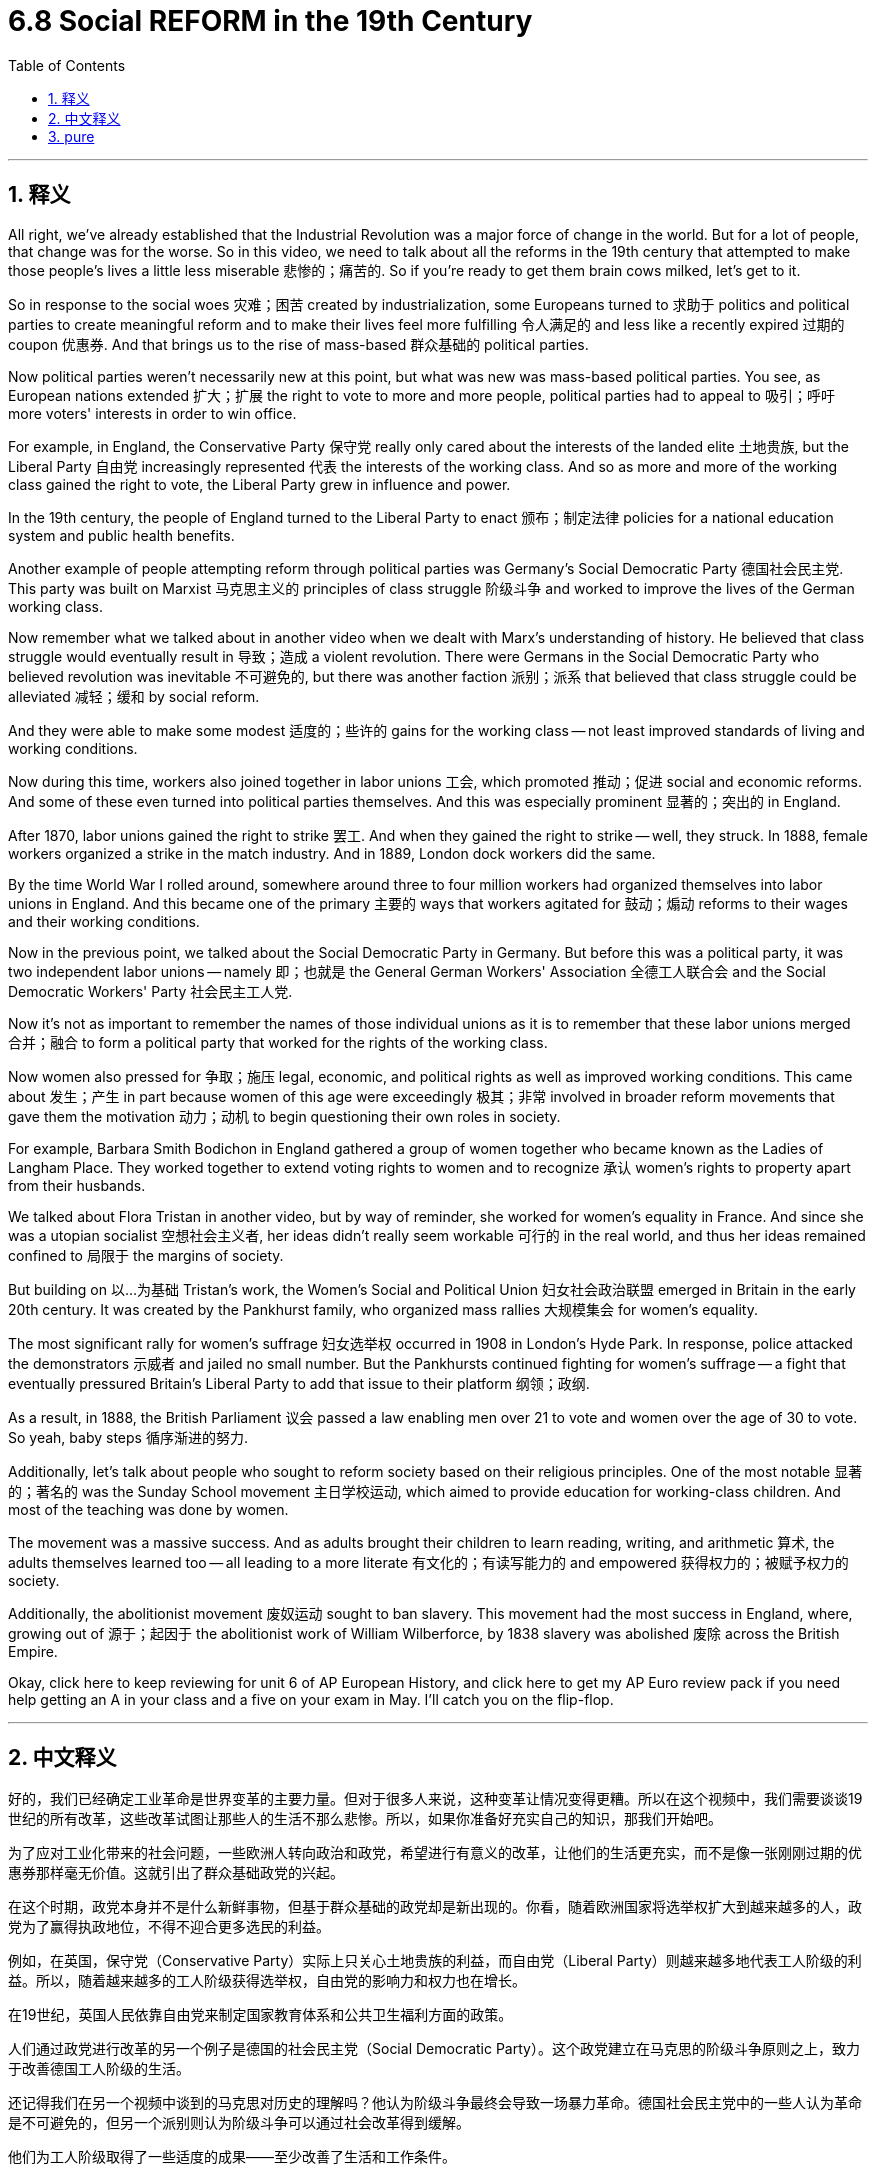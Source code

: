 
= 6.8 Social REFORM in the 19th Century
:toc: left
:toclevels: 3
:sectnums:
:stylesheet: myAdocCss.css

'''

== 释义

All right, we've already established that the Industrial Revolution was a major force of change in the world. But for a lot of people, that change was for the worse. So in this video, we need to talk about all the reforms in the 19th century that attempted to make those people's lives a little less miserable 悲惨的；痛苦的. So if you're ready to get them brain cows milked, let's get to it. +

So in response to the social woes 灾难；困苦 created by industrialization, some Europeans turned to 求助于 politics and political parties to create meaningful reform and to make their lives feel more fulfilling 令人满足的 and less like a recently expired 过期的 coupon 优惠券. And that brings us to the rise of mass-based 群众基础的 political parties. +

Now political parties weren't necessarily new at this point, but what was new was mass-based political parties. You see, as European nations extended 扩大；扩展 the right to vote to more and more people, political parties had to appeal to 吸引；呼吁 more voters' interests in order to win office. +

For example, in England, the Conservative Party 保守党 really only cared about the interests of the landed elite 土地贵族, but the Liberal Party 自由党 increasingly represented 代表 the interests of the working class. And so as more and more of the working class gained the right to vote, the Liberal Party grew in influence and power. +

In the 19th century, the people of England turned to the Liberal Party to enact 颁布；制定法律 policies for a national education system and public health benefits. +

Another example of people attempting reform through political parties was Germany's Social Democratic Party 德国社会民主党. This party was built on Marxist 马克思主义的 principles of class struggle 阶级斗争 and worked to improve the lives of the German working class. +

Now remember what we talked about in another video when we dealt with Marx's understanding of history. He believed that class struggle would eventually result in 导致；造成 a violent revolution. There were Germans in the Social Democratic Party who believed revolution was inevitable 不可避免的, but there was another faction 派别；派系 that believed that class struggle could be alleviated 减轻；缓和 by social reform. +

And they were able to make some modest 适度的；些许的 gains for the working class -- not least improved standards of living and working conditions. +

Now during this time, workers also joined together in labor unions 工会, which promoted 推动；促进 social and economic reforms. And some of these even turned into political parties themselves. And this was especially prominent 显著的；突出的 in England. +

After 1870, labor unions gained the right to strike 罢工. And when they gained the right to strike -- well, they struck. In 1888, female workers organized a strike in the match industry. And in 1889, London dock workers did the same. +

By the time World War I rolled around, somewhere around three to four million workers had organized themselves into labor unions in England. And this became one of the primary 主要的 ways that workers agitated for 鼓动；煽动 reforms to their wages and their working conditions. +

Now in the previous point, we talked about the Social Democratic Party in Germany. But before this was a political party, it was two independent labor unions -- namely 即；也就是 the General German Workers' Association 全德工人联合会 and the Social Democratic Workers' Party 社会民主工人党. +

Now it's not as important to remember the names of those individual unions as it is to remember that these labor unions merged 合并；融合 to form a political party that worked for the rights of the working class. +

Now women also pressed for 争取；施压 legal, economic, and political rights as well as improved working conditions. This came about 发生；产生 in part because women of this age were exceedingly 极其；非常 involved in broader reform movements that gave them the motivation 动力；动机 to begin questioning their own roles in society. +

For example, Barbara Smith Bodichon in England gathered a group of women together who became known as the Ladies of Langham Place. They worked together to extend voting rights to women and to recognize 承认 women's rights to property apart from their husbands. +

We talked about Flora Tristan in another video, but by way of reminder, she worked for women's equality in France. And since she was a utopian socialist 空想社会主义者, her ideas didn't really seem workable 可行的 in the real world, and thus her ideas remained confined to 局限于 the margins of society. +

But building on 以…为基础 Tristan's work, the Women's Social and Political Union 妇女社会政治联盟 emerged in Britain in the early 20th century. It was created by the Pankhurst family, who organized mass rallies 大规模集会 for women's equality. +

The most significant rally for women's suffrage 妇女选举权 occurred in 1908 in London's Hyde Park. In response, police attacked the demonstrators 示威者 and jailed no small number. But the Pankhursts continued fighting for women's suffrage -- a fight that eventually pressured Britain's Liberal Party to add that issue to their platform 纲领；政纲. +

As a result, in 1888, the British Parliament 议会 passed a law enabling men over 21 to vote and women over the age of 30 to vote. So yeah, baby steps 循序渐进的努力. +

Additionally, let's talk about people who sought to reform society based on their religious principles. One of the most notable 显著的；著名的 was the Sunday School movement 主日学校运动, which aimed to provide education for working-class children. And most of the teaching was done by women. +

The movement was a massive success. And as adults brought their children to learn reading, writing, and arithmetic 算术, the adults themselves learned too -- all leading to a more literate 有文化的；有读写能力的 and empowered 获得权力的；被赋予权力的 society. +

Additionally, the abolitionist movement 废奴运动 sought to ban slavery. This movement had the most success in England, where, growing out of 源于；起因于 the abolitionist work of William Wilberforce, by 1838 slavery was abolished 废除 across the British Empire. +

Okay, click here to keep reviewing for unit 6 of AP European History, and click here to get my AP Euro review pack if you need help getting an A in your class and a five on your exam in May. I'll catch you on the flip-flop. +

'''

== 中文释义

好的，我们已经确定工业革命是世界变革的主要力量。但对于很多人来说，这种变革让情况变得更糟。所以在这个视频中，我们需要谈谈19世纪的所有改革，这些改革试图让那些人的生活不那么悲惨。所以，如果你准备好充实自己的知识，那我们开始吧。  +

为了应对工业化带来的社会问题，一些欧洲人转向政治和政党，希望进行有意义的改革，让他们的生活更充实，而不是像一张刚刚过期的优惠券那样毫无价值。这就引出了群众基础政党的兴起。  +

在这个时期，政党本身并不是什么新鲜事物，但基于群众基础的政党却是新出现的。你看，随着欧洲国家将选举权扩大到越来越多的人，政党为了赢得执政地位，不得不迎合更多选民的利益。  +

例如，在英国，保守党（Conservative Party）实际上只关心土地贵族的利益，而自由党（Liberal Party）则越来越多地代表工人阶级的利益。所以，随着越来越多的工人阶级获得选举权，自由党的影响力和权力也在增长。  +

在19世纪，英国人民依靠自由党来制定国家教育体系和公共卫生福利方面的政策。  +

人们通过政党进行改革的另一个例子是德国的社会民主党（Social Democratic Party）。这个政党建立在马克思的阶级斗争原则之上，致力于改善德国工人阶级的生活。  +

还记得我们在另一个视频中谈到的马克思对历史的理解吗？他认为阶级斗争最终会导致一场暴力革命。德国社会民主党中的一些人认为革命是不可避免的，但另一个派别则认为阶级斗争可以通过社会改革得到缓解。  +

他们为工人阶级取得了一些适度的成果——至少改善了生活和工作条件。  +

在这个时期，工人们还联合起来成立了工会（labor unions），推动社会和经济改革。其中一些工会甚至自身转变为政党。这在英国尤为突出。  +

1870年之后，工会获得了罢工的权利。当他们获得罢工权利后——嗯，他们就举行了罢工。1888年，女工们在火柴行业组织了一次罢工。1889年，伦敦码头工人也进行了罢工。  +

到第一次世界大战爆发时，英国大约有三四百万工人加入了工会。这成为工人们争取工资和工作条件改革的主要方式之一。  +

之前我们谈到了德国的社会民主党。但在它成为一个政党之前，它是两个独立的工会——即德国工人总协会（General German Workers' Association）和社会民主工人党（Social Democratic Workers' Party）。  +

记住这些单个工会的名字并不那么重要，重要的是要记住这些工会合并成了一个为工人阶级争取权利的政党。  +

女性也为争取法律、经济和政治权利以及改善工作条件而努力。这在一定程度上是因为这个时代的女性大量参与了更广泛的改革运动，这让她们有动力开始质疑自己在社会中的角色。  +

例如，英国的芭芭拉·史密斯·博迪雄（Barbara Smith Bodichon）召集了一群女性，她们被称为兰厄姆广场的女士们（the Ladies of Langham Place）。她们共同努力，争取将选举权扩大到女性，并认可女性独立于丈夫的财产权。  +

我们在另一个视频中谈到了弗洛拉·特里斯坦（Flora Tristan），但提醒一下，她在法国为女性平等而努力。由于她是一个空想社会主义者，她的想法在现实世界中并不太可行，因此她的想法仍然处于社会的边缘。  +

但在特里斯坦工作的基础上，妇女社会政治联盟（Women's Social and Political Union）于20世纪初在英国成立。它由潘克赫斯特（Pankhurst）家族创建，该家族组织了大规模的争取女性平等的集会。  +

争取女性选举权的最重大集会于1908年在伦敦的海德公园（Hyde Park）举行。作为回应，警察攻击了示威者，并监禁了不少人。但潘克赫斯特家族继续为女性选举权而斗争——这场斗争最终迫使英国自由党将这个问题纳入他们的纲领。  +

结果，1918年，英国议会通过了一项法律，使21岁以上的男性和30岁以上的女性获得了选举权。所以，这是渐进的进步。  +

此外，让我们谈谈那些基于宗教原则寻求社会改革的人。其中最著名的是主日学校运动（the Sunday School movement），该运动旨在为工人阶级的孩子提供教育。大部分教学工作是由女性完成的。  +

这项运动取得了巨大的成功。当成年人带着他们的孩子去学习阅读、写作和算术时，成年人自己也在学习——这一切都促进了一个文化水平更高、更有能力的社会的形成。  +

此外，废奴运动（abolitionist movement）致力于废除奴隶制。这项运动在英国最为成功，在威廉·威尔伯福斯（William Wilberforce）的废奴工作基础上，到1838年，奴隶制在大英帝国被废除。  +

好的，点击这里继续复习美国大学预修课程欧洲历史第六单元，如果你需要帮助，想在课堂上得A，并在五月份的考试中得5分，点击这里获取我的美国大学预修课程欧洲历史复习资料包。我们下次再见。  +

'''

== pure

All right, we've already established that the Industrial Revolution was a major force of change in the world. But for a lot of people, that change was for the worse. So in this video, we need to talk about all the reforms in the 19th century that attempted to make those people's lives a little less miserable. So if you're ready to get them brain cows milked, let's get to it.

So in response to the social woes created by industrialization, some Europeans turned to politics and political parties to create meaningful reform and to make their lives feel more fulfilling and less like a recently expired coupon. And that brings us to the rise of mass-based political parties.

Now political parties weren't necessarily new at this point, but what was new was mass-based political parties. You see, as European nations extended the right to vote to more and more people, political parties had to appeal to more voters' interests in order to win office.

For example, in England, the Conservative Party really only cared about the interests of the landed elite, but the Liberal Party increasingly represented the interests of the working class. And so as more and more of the working class gained the right to vote, the Liberal Party grew in influence and power.

In the 19th century, the people of England turned to the Liberal Party to enact policies for a national education system and public health benefits.

Another example of people attempting reform through political parties was Germany's Social Democratic Party. This party was built on Marxist principles of class struggle and worked to improve the lives of the German working class.

Now remember what we talked about in another video when we dealt with Marx's understanding of history. He believed that class struggle would eventually result in a violent revolution. There were Germans in the Social Democratic Party who believed revolution was inevitable, but there was another faction that believed that class struggle could be alleviated by social reform.

And they were able to make some modest gains for the working class -- not least improved standards of living and working conditions.

Now during this time, workers also joined together in labor unions, which promoted social and economic reforms. And some of these even turned into political parties themselves. And this was especially prominent in England.

After 1870, labor unions gained the right to strike. And when they gained the right to strike -- well, they struck. In 1888, female workers organized a strike in the match industry. And in 1889, London dock workers did the same.

By the time World War I rolled around, somewhere around three to four million workers had organized themselves into labor unions in England. And this became one of the primary ways that workers agitated for reforms to their wages and their working conditions.

Now in the previous point, we talked about the Social Democratic Party in Germany. But before this was a political party, it was two independent labor unions -- namely the General German Workers' Association and the Social Democratic Workers' Party.

Now it's not as important to remember the names of those individual unions as it is to remember that these labor unions merged to form a political party that worked for the rights of the working class.

Now women also pressed for legal, economic, and political rights as well as improved working conditions. This came about in part because women of this age were exceedingly involved in broader reform movements that gave them the motivation to begin questioning their own roles in society.

For example, Barbara Smith Bodichon in England gathered a group of women together who became known as the Ladies of Langham Place. They worked together to extend voting rights to women and to recognize women's rights to property apart from their husbands.

We talked about Flora Tristan in another video, but by way of reminder, she worked for women's equality in France. And since she was a utopian socialist, her ideas didn't really seem workable in the real world, and thus her ideas remained confined to the margins of society.

But building on Tristan's work, the Women's Social and Political Union emerged in Britain in the early 20th century. It was created by the Pankhurst family, who organized mass rallies for women's equality.

The most significant rally for women's suffrage occurred in 1908 in London's Hyde Park. In response, police attacked the demonstrators and jailed no small number. But the Pankhursts continued fighting for women's suffrage -- a fight that eventually pressured Britain's Liberal Party to add that issue to their platform.

As a result, in 1918, the British Parliament passed a law enabling men over 21 to vote and women over the age of 30 to vote. So yeah, baby steps.

Additionally, let's talk about people who sought to reform society based on their religious principles. One of the most notable was the Sunday School movement, which aimed to provide education for working-class children. And most of the teaching was done by women.

The movement was a massive success. And as adults brought their children to learn reading, writing, and arithmetic, the adults themselves learned too -- all leading to a more literate and empowered society.

Additionally, the abolitionist movement sought to ban slavery. This movement had the most success in England, where, growing out of the abolitionist work of William Wilberforce, by 1838 slavery was abolished across the British Empire.

Okay, click here to keep reviewing for unit 6 of AP European History, and click here to get my AP Euro review pack if you need help getting an A in your class and a five on your exam in May. I'll catch you on the flip-flop.

'''